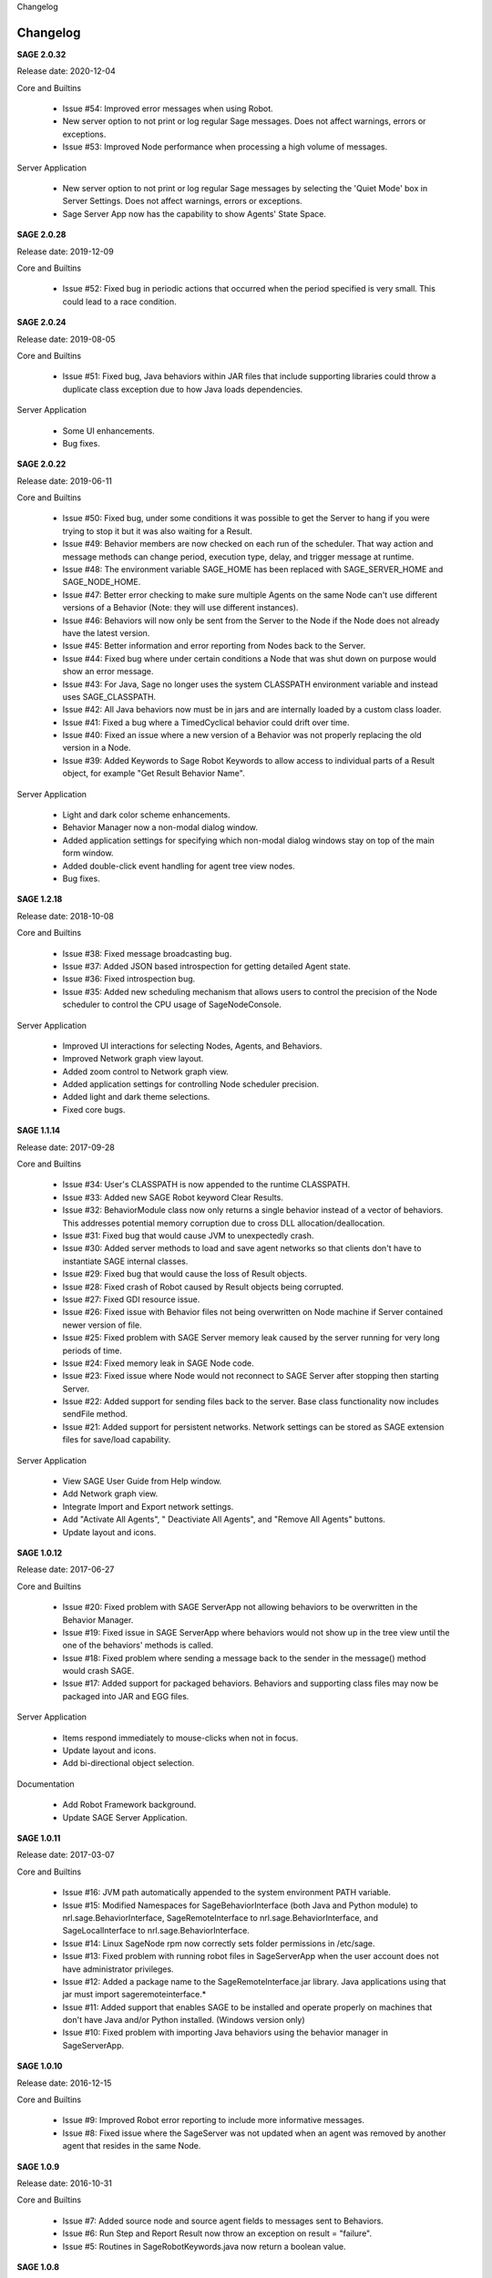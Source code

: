 
.. container:: header-banner-color

	.. container:: header-banner-text
	
		Changelog


.. _`view-changelog`:
 
Changelog
===========================
**SAGE 2.0.32**

Release date: 2020-12-04

Core and Builtins

	- Issue #54: Improved error messages when using Robot.
	- New server option to not print or log regular Sage messages.  Does not affect warnings, errors or exceptions.
	- Issue #53: Improved Node performance when processing a high volume of messages.

Server Application

	- New server option to not print or log regular Sage messages by selecting the 'Quiet Mode' box in Server Settings.  Does not affect warnings, errors or exceptions.
	- Sage Server App now has the capability to show Agents' State Space.

**SAGE 2.0.28**

Release date: 2019-12-09

Core and Builtins

	- Issue #52: Fixed bug in periodic actions that occurred when the period specified is very small. This could lead to a race condition.

**SAGE 2.0.24**

Release date: 2019-08-05

Core and Builtins

	- Issue #51: Fixed bug, Java behaviors within JAR files that include supporting libraries could throw a duplicate class exception due to how Java loads dependencies.
	
Server Application

	- Some UI enhancements.
	- Bug fixes.
	
	
**SAGE 2.0.22**

Release date: 2019-06-11

Core and Builtins

	- Issue #50: Fixed bug, under some conditions it was possible to get the Server to hang if you were trying to stop it but it was also waiting for a Result.
	- Issue #49: Behavior members are now checked on each run of the scheduler. That way action and message methods can change period, execution type, delay, and trigger message at runtime.
	- Issue #48: The environment variable SAGE_HOME has been replaced with SAGE_SERVER_HOME and SAGE_NODE_HOME.
	- Issue #47: Better error checking to make sure multiple Agents on the same Node can't use different versions of a Behavior (Note: they will use different instances).
	- Issue #46: Behaviors will now only be sent from the Server to the Node if the Node does not already have the latest version.
	- Issue #45: Better information and error reporting from Nodes back to the Server.
	- Issue #44: Fixed bug where under certain conditions a Node that was shut down on purpose would show an error message.
	- Issue #43: For Java, Sage no longer uses the system CLASSPATH environment variable and instead uses SAGE_CLASSPATH.
	- Issue #42: All Java behaviors now must be in jars and are internally loaded by a custom class loader.
	- Issue #41: Fixed a bug where a TimedCyclical behavior could drift over time.
	- Issue #40: Fixed an issue where a new version of a Behavior was not properly replacing the old version in a Node.
	- Issue #39: Added Keywords to Sage Robot Keywords to allow access to individual parts of a Result object, for example "Get Result Behavior Name".
	
Server Application

	- Light and dark color scheme enhancements.
	- Behavior Manager now a non-modal dialog window.
	- Added application settings for specifying which non-modal dialog windows stay on top of the main form window.
	- Added double-click event handling for agent tree view nodes.
	- Bug fixes.


**SAGE 1.2.18**

Release date: 2018-10-08

Core and Builtins

	- Issue #38: Fixed message broadcasting bug.
	- Issue #37: Added JSON based introspection for getting detailed Agent state.
	- Issue #36: Fixed introspection bug.
	- Issue #35: Added new scheduling mechanism that allows users to control the precision of the Node scheduler to control the CPU usage of SageNodeConsole.

Server Application

	- Improved UI interactions for selecting Nodes, Agents, and Behaviors.
	- Improved Network graph view layout.
	- Added zoom control to Network graph view.
	- Added application settings for controlling Node scheduler precision.
	- Added light and dark theme selections.
	- Fixed core bugs.


**SAGE 1.1.14**

Release date: 2017-09-28

Core and Builtins

	- Issue #34: User's CLASSPATH is now appended to the runtime CLASSPATH.
	- Issue #33: Added new SAGE Robot keyword Clear Results.
	- Issue #32: BehaviorModule class now only returns a single behavior instead of a vector of behaviors. This addresses potential memory corruption due to cross DLL allocation/deallocation.
	- Issue #31: Fixed bug that would cause JVM to unexpectedly crash.
	- Issue #30: Added server methods to load and save agent networks so that clients don't have to instantiate SAGE internal classes.
	- Issue #29: Fixed bug that would cause the loss of Result objects.
	- Issue #28: Fixed crash of Robot caused by Result objects being corrupted.
	- Issue #27: Fixed GDI resource issue.
	- Issue #26: Fixed issue with Behavior files not being overwritten on Node machine if Server contained newer version of file.
	- Issue #25: Fixed problem with SAGE Server memory leak caused by the server running for very long periods of time.
	- Issue #24: Fixed memory leak in SAGE Node code.
	- Issue #23: Fixed issue where Node would not reconnect to SAGE Server after stopping then starting Server.
	- Issue #22: Added support for sending files back to the server. Base class functionality now includes sendFile method.
	- Issue #21: Added support for persistent networks. Network settings can be stored as SAGE extension files for save/load capability.

Server Application

	- View SAGE User Guide from Help window.
	- Add Network graph view.
	- Integrate Import and Export network settings.
	- Add "Activate All Agents", " Deactiviate All Agents", and "Remove All Agents" buttons.
	- Update layout and icons.
	
	
**SAGE 1.0.12**

Release date: 2017-06-27

Core and Builtins

	- Issue #20: Fixed problem with SAGE ServerApp not allowing behaviors to be overwritten in the Behavior Manager.
	- Issue #19: Fixed issue in SAGE ServerApp where behaviors would not show up in the tree view until the one of the behaviors' methods is called.
	- Issue #18: Fixed problem where sending a message back to the sender in the message() method would crash SAGE.
	- Issue #17: Added support for packaged behaviors. Behaviors and supporting class files may now be packaged into JAR and EGG files.

Server Application

	- Items respond immediately to mouse-clicks when not in focus.
	- Update layout and icons.
	- Add bi-directional object selection.
	
Documentation

	- Add Robot Framework background.
	- Update SAGE Server Application.


**SAGE 1.0.11**

Release date: 2017-03-07

Core and Builtins

	- Issue #16: JVM path automatically appended to the system environment PATH variable.
	- Issue #15: Modified Namespaces for SageBehaviorInterface (both Java and Python module) to nrl.sage.BehaviorInterface, SageRemoteInterface to nrl.sage.BehaviorInterface, and SageLocalInterface to nrl.sage.BehaviorInterface.
	- Issue #14: Linux SageNode rpm now correctly sets folder permissions in /etc/sage.
	- Issue #13: Fixed problem with running robot files in SageServerApp when the user account does not have administrator privileges.
	- Issue #12: Added a package name to the SageRemoteInterface.jar library. Java applications using that jar must import sageremoteinterface.*
	- Issue #11: Added support that enables SAGE to be installed and operate properly on machines that don't have Java and/or Python installed. (Windows version only)
	- Issue #10: Fixed problem with importing Java behaviors using the behavior manager in SageServerApp.


**SAGE 1.0.10**

Release date: 2016-12-15

Core and Builtins

   - Issue #9: Improved Robot error reporting to include more informative messages.
   - Issue #8: Fixed issue where the SageServer was not updated when an agent was removed by another agent that resides in the same Node.


**SAGE 1.0.9**

Release date: 2016-10-31

Core and Builtins

   - Issue #7: Added source node and source agent fields to messages sent to Behaviors.
   - Issue #6: Run Step and Report Result now throw an exception on result = "failure".
   - Issue #5: Routines in SageRobotKeywords.java now return a boolean value.

   
**SAGE 1.0.8**

Release date: 2016-10-07

Documentation

  - Update API Reference section with C++ Behavior file example.

Library

  - Update Boost to 1.61.0.
  - Removed Pluma dependencies.

**SAGE 1.0.7**

Release date: 2016-09-28


Core and Builtins

   - Issue #4: Added support for asynchronous/multi-threaded calls.
   - Issue #3: Wait For Result SageRobotKeyword now takes an additional argument that indicates which method to wait on to generate a result.
   - Issue #2: The Behavior methods setUp() and tearDown() now are called with a Result parameter.
   - Issue #1: Fixed bug that continued Behavior process after internal error occurred in Behavior methods setUp(), action(), message(), or tearDown().

  
Server Application

  - Add new Options menu.
  - Add new Options and Server tool strips.
  - Add context sensitive interaction between the AgentTreeView and the menu/toolstrip tools.

